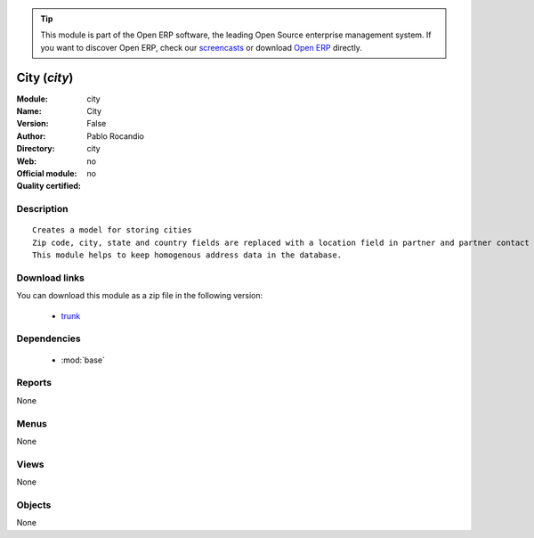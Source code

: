 
.. module:: city
    :synopsis: City 
    :noindex:
.. 

.. raw:: html

      <br />
    <link rel="stylesheet" href="../_static/hide_objects_in_sidebar.css" type="text/css" />

.. tip:: This module is part of the Open ERP software, the leading Open Source 
  enterprise management system. If you want to discover Open ERP, check our 
  `screencasts <http://openerp.tv>`_ or download 
  `Open ERP <http://openerp.com>`_ directly.

.. raw:: html

    <div class="js-kit-rating" title="" permalink="" standalone="yes" path="/city"></div>
    <script src="http://js-kit.com/ratings.js"></script>

City (*city*)
=============
:Module: city
:Name: City
:Version: False
:Author: Pablo Rocandio
:Directory: city
:Web: 
:Official module: no
:Quality certified: no

Description
-----------

::

  Creates a model for storing cities
  Zip code, city, state and country fields are replaced with a location field in partner and partner contact forms.
  This module helps to keep homogenous address data in the database.

Download links
--------------

You can download this module as a zip file in the following version:

  * `trunk <http://www.openerp.com/download/modules/trunk/city.zip>`_


Dependencies
------------

 * :mod:`base`

Reports
-------

None


Menus
-------


None


Views
-----


None



Objects
-------

None
